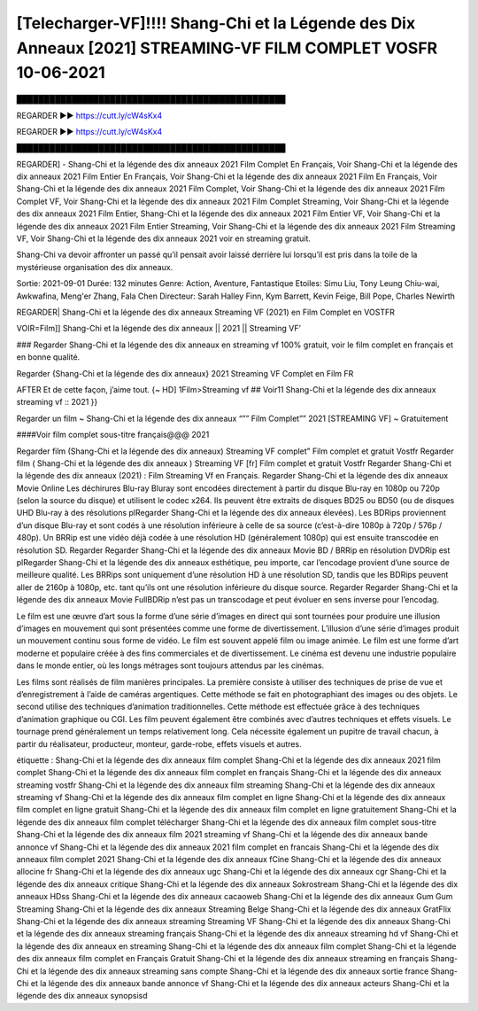 [Telecharger-VF]!!!! Shang-Chi et la Légende des Dix Anneaux [2021] STREAMING-VF FILM COMPLET VOSFR 10-06-2021
==============================================================================================
█████████████████████████████████████████████████

REGARDER ▶️▶️ https://cutt.ly/cW4sKx4

REGARDER ▶️▶️ https://cutt.ly/cW4sKx4

█████████████████████████████████████████████████

REGARDER] - Shang-Chi et la légende des dix anneaux 2021 Film Complet En Français, Voir Shang-Chi et la légende des dix anneaux 2021 Film Entier En Français, Voir Shang-Chi et la légende des dix anneaux 2021 Film En Français, Voir Shang-Chi et la légende des dix anneaux 2021 Film Complet, Voir Shang-Chi et la légende des dix anneaux 2021 Film Complet VF, Voir Shang-Chi et la légende des dix anneaux 2021 Film Complet Streaming, Voir Shang-Chi et la légende des dix anneaux 2021 Film Entier, Shang-Chi et la légende des dix anneaux 2021 Film Entier VF, Voir Shang-Chi et la légende des dix anneaux 2021 Film Entier Streaming, Voir Shang-Chi et la légende des dix anneaux 2021 Film Streaming VF, Voir Shang-Chi et la légende des dix anneaux 2021 voir en streaming gratuit.


Shang-Chi va devoir affronter un passé qu’il pensait avoir laissé derrière lui lorsqu’il est pris dans la toile de la mystérieuse organisation des dix anneaux.

Sortie: 2021-09-01
Durée: 132 minutes
Genre: Action, Aventure, Fantastique
Etoiles: Simu Liu, Tony Leung Chiu-wai, Awkwafina, Meng'er Zhang, Fala Chen
Directeur: Sarah Halley Finn, Kym Barrett, Kevin Feige, Bill Pope, Charles Newirth

REGARDER| Shang-Chi et la légende des dix anneaux Streaming VF (2021) en Film Complet en VOSTFR

VOIR=Film]] Shang-Chi et la légende des dix anneaux || 2021 || Streaming VF’

### Regarder Shang-Chi et la légende des dix anneaux en streaming vf 100% gratuit, voir le film complet en français et en bonne qualité.

Regarder {Shang-Chi et la légende des dix anneaux} 2021 Streaming VF Complet en Film FR

AFTER Et de cette façon, j’aime tout. {~ HD] 1Film>Streaming vf ## Voir11 Shang-Chi et la légende des dix anneaux streaming vf :: 2021 }}

Regarder un film ~ Shang-Chi et la légende des dix anneaux “”” Film Complet”” 2021 [STREAMING VF] ~ Gratuitement

####Voir film complet sous-titre français@@@ 2021

Regarder film (Shang-Chi et la légende des dix anneaux) Streaming VF complet” Film complet et gratuit Vostfr Regarder film ( Shang-Chi et la légende des dix anneaux ) Streaming VF [fr] Film complet et gratuit Vostfr Regarder Shang-Chi et la légende des dix anneaux (2021) : Film Streaming Vf en Français. Regarder Shang-Chi et la légende des dix anneaux Movie Online Les déchirures Blu-ray Bluray sont encodées directement à partir du disque Blu-ray en 1080p ou 720p (selon la source du disque) et utilisent le codec x264. Ils peuvent être extraits de disques BD25 ou BD50 (ou de disques UHD Blu-ray à des résolutions plRegarder Shang-Chi et la légende des dix anneaux élevées). Les BDRips proviennent d’un disque Blu-ray et sont codés à une résolution inférieure à celle de sa source (c’est-à-dire 1080p à 720p / 576p / 480p). Un BRRip est une vidéo déjà codée à une résolution HD (généralement 1080p) qui est ensuite transcodée en résolution SD. Regarder Regarder Shang-Chi et la légende des dix anneaux Movie BD / BRRip en résolution DVDRip est plRegarder Shang-Chi et la légende des dix anneaux esthétique, peu importe, car l’encodage provient d’une source de meilleure qualité. Les BRRips sont uniquement d’une résolution HD à une résolution SD, tandis que les BDRips peuvent aller de 2160p à 1080p, etc. tant qu’ils ont une résolution inférieure du disque source. Regarder Regarder Shang-Chi et la légende des dix anneaux Movie FullBDRip n’est pas un transcodage et peut évoluer en sens inverse pour l’encodag.

Le film est une œuvre d’art sous la forme d’une série d’images en direct qui sont tournées pour produire une illusion d’images en mouvement qui sont présentées comme une forme de divertissement. L’illusion d’une série d’images produit un mouvement continu sous forme de vidéo. Le film est souvent appelé film ou image animée. Le film est une forme d’art moderne et populaire créée à des fins commerciales et de divertissement. Le cinéma est devenu une industrie populaire dans le monde entier, où les longs métrages sont toujours attendus par les cinémas.

Les films sont réalisés de film manières principales. La première consiste à utiliser des techniques de prise de vue et d’enregistrement à l’aide de caméras argentiques. Cette méthode se fait en photographiant des images ou des objets. Le second utilise des techniques d’animation traditionnelles. Cette méthode est effectuée grâce à des techniques d’animation graphique ou CGI. Les film peuvent également être combinés avec d’autres techniques et effets visuels. Le tournage prend généralement un temps relativement long. Cela nécessite également un pupitre de travail chacun, à partir du réalisateur, producteur, monteur, garde-robe, effets visuels et autres.

étiquette :
Shang-Chi et la légende des dix anneaux film complet
Shang-Chi et la légende des dix anneaux 2021 film complet
Shang-Chi et la légende des dix anneaux film complet en français
Shang-Chi et la légende des dix anneaux streaming vostfr
Shang-Chi et la légende des dix anneaux film streaming
Shang-Chi et la légende des dix anneaux streaming vf
Shang-Chi et la légende des dix anneaux film complet en ligne
Shang-Chi et la légende des dix anneaux film complet en ligne gratuit
Shang-Chi et la légende des dix anneaux film complet en ligne gratuitement
Shang-Chi et la légende des dix anneaux film complet télécharger
Shang-Chi et la légende des dix anneaux film complet sous-titre
Shang-Chi et la légende des dix anneaux film 2021 streaming vf
Shang-Chi et la légende des dix anneaux bande annonce vf
Shang-Chi et la légende des dix anneaux 2021 film complet en francais
Shang-Chi et la légende des dix anneaux film complet 2021
Shang-Chi et la légende des dix anneaux fCine
Shang-Chi et la légende des dix anneaux allocine fr
Shang-Chi et la légende des dix anneaux ugc
Shang-Chi et la légende des dix anneaux cgr
Shang-Chi et la légende des dix anneaux critique
Shang-Chi et la légende des dix anneaux Sokrostream
Shang-Chi et la légende des dix anneaux HDss
Shang-Chi et la légende des dix anneaux cacaoweb
Shang-Chi et la légende des dix anneaux Gum Gum Streaming
Shang-Chi et la légende des dix anneaux Streaming Belge
Shang-Chi et la légende des dix anneaux GratFlix
Shang-Chi et la légende des dix anneaux streaming
Streaming VF Shang-Chi et la légende des dix anneaux
Shang-Chi et la légende des dix anneaux streaming français
Shang-Chi et la légende des dix anneaux streaming hd vf
Shang-Chi et la légende des dix anneaux en streaming
Shang-Chi et la légende des dix anneaux film complet
Shang-Chi et la légende des dix anneaux film complet en Français Gratuit
Shang-Chi et la légende des dix anneaux streaming en français
Shang-Chi et la légende des dix anneaux streaming sans compte
Shang-Chi et la légende des dix anneaux sortie france
Shang-Chi et la légende des dix anneaux bande annonce vf
Shang-Chi et la légende des dix anneaux acteurs
Shang-Chi et la légende des dix anneaux synopsisd
